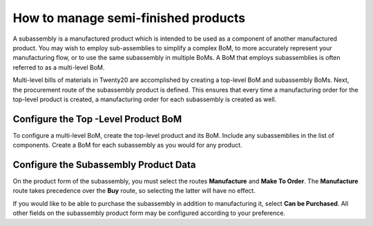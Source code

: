 ====================================
How to manage semi-finished products
====================================

A subassembly is a manufactured product which is intended to be used as
a component of another manufactured product. You may wish to employ
sub-assemblies to simplify a complex BoM, to more accurately represent
your manufacturing flow, or to use the same subassembly in multiple
BoMs. A BoM that employs subassemblies is often referred to as a
multi-level BoM.

Multi-level bills of materials in Twenty20 are accomplished by creating a
top-level BoM and subassembly BoMs. Next, the procurement route of the
subassembly product is defined. This ensures that every time a
manufacturing order for the top-level product is created, a
manufacturing order for each subassembly is created as well.

Configure the Top -Level Product BoM
------------------------------------

To configure a multi-level BoM, create the top-level product and its
BoM. Include any subassemblies in the list of components. Create a BoM
for each subassembly as you would for any product.

.. image:: media/sub_assemblies01.png
    :align: center

Configure the Subassembly Product Data
--------------------------------------

On the product form of the subassembly, you must select the routes
**Manufacture** and **Make To Order**. The **Manufacture**
route takes precedence over the **Buy** route, so selecting the
latter will have no effect.

.. image:: media/sub_assemblies02.png
    :align: center

If you would like to be able to purchase the subassembly in addition to
manufacturing it, select **Can be Purchased**. All other fields on
the subassembly product form may be configured according to your
preference.
